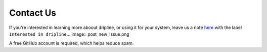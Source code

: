 .. _contact-us:

==========
Contact Us
==========

If you're interested in learning more aboout dripline, or using it for your system, 
leave us a note `here <https://github.com/driplineorg/driplineorg.github.io/issues/new>`_ 
with the label ``Interested in dripline``.
​
.. image:: post_new_issue.png

A free GitHub account is required, which helps reduce spam.
